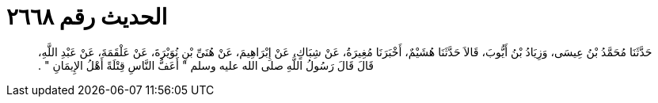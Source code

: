 
= الحديث رقم ٢٦٦٨

[quote.hadith]
حَدَّثَنَا مُحَمَّدُ بْنُ عِيسَى، وَزِيَادُ بْنُ أَيُّوبَ، قَالاَ حَدَّثَنَا هُشَيْمٌ، أَخْبَرَنَا مُغِيرَةُ، عَنْ شِبَاكٍ، عَنْ إِبْرَاهِيمَ، عَنْ هُنَىِّ بْنِ نُوَيْرَةَ، عَنْ عَلْقَمَةَ، عَنْ عَبْدِ اللَّهِ، قَالَ قَالَ رَسُولُ اللَّهِ صلى الله عليه وسلم ‏"‏ أَعَفُّ النَّاسِ قِتْلَةً أَهْلُ الإِيمَانِ ‏"‏ ‏.‏